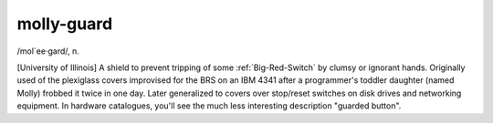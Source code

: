 .. _molly-guard:

============================================================
molly-guard
============================================================

/mol´ee·gard/, n\.

[University of Illinois] A shield to prevent tripping of some :ref:`Big-Red-Switch` by clumsy or ignorant hands.
Originally used of the plexiglass covers improvised for the BRS on an IBM 4341 after a programmer's toddler daughter (named Molly) frobbed it twice in one day.
Later generalized to covers over stop/reset switches on disk drives and networking equipment.
In hardware catalogues, you'll see the much less interesting description "guarded button".


